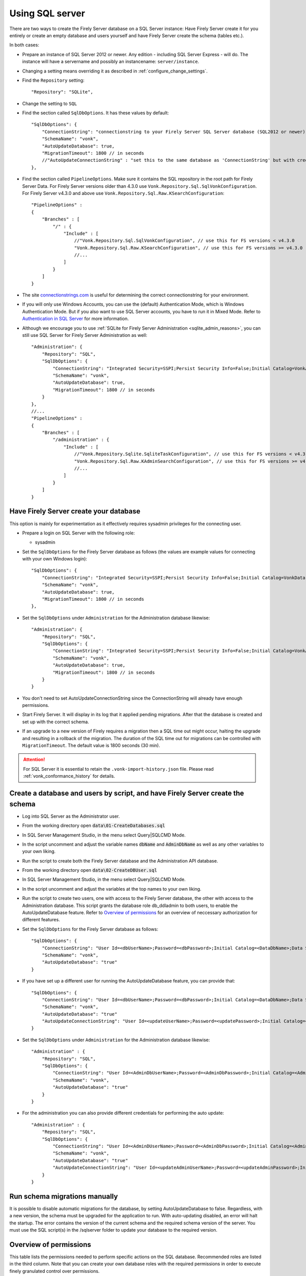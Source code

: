 .. |br| raw:: html

   <br />
   
.. _configure_sql:

Using SQL server
================

There are two ways to create the Firely Server database on a SQL Server instance: Have Firely Server create it for you entirely or create an empty database and users yourself and have Firely Server create the schema (tables etc.).

In both cases:

*   Prepare an instance of SQL Server 2012 or newer. Any edition - including SQL Server Express - will do.
    The instance will have a servername and possibly an instancename: ``server/instance``.

*   Changing a setting means overriding it as described in :ref:`configure_change_settings`. 

*	Find the ``Repository`` setting::

	"Repository": "SQLite",

*	Change the setting to ``SQL``

*   Find the section called ``SqlDbOptions``. It has these values by default::

        "SqlDbOptions": {
            "ConnectionString": "connectionstring to your Firely Server SQL Server database (SQL2012 or newer); Set MultipleActiveResultSets=True",
            "SchemaName": "vonk",
            "AutoUpdateDatabase": true,
            "MigrationTimeout": 1800 // in seconds
            //"AutoUpdateConnectionString" : "set this to the same database as 'ConnectionString' but with credentials that can alter the database. If not set, defaults to the value of 'ConnectionString'"
        },

*   Find the section called ``PipelineOptions``. Make sure it contains the SQL repository in the root path for Firely Server Data. For Firely Server versions older than 4.3.0 use ``Vonk.Repository.Sql.SqlVonkConfiguration``. For Firely Server v4.3.0 and above use ``Vonk.Repository.Sql.Raw.KSearchConfiguration``::

        "PipelineOptions" : 
        {
            "Branches" : [
                "/" : { 
                    "Include" : [
                        //"Vonk.Repository.Sql.SqlVonkConfiguration", // use this for FS versions < v4.3.0
                        "Vonk.Repository.Sql.Raw.KSearchConfiguration", // use this for FS versions >= v4.3.0
                        //...
                    ]
                }
            ]
        }

*   The site `connectionstrings.com <https://www.connectionstrings.com/sqlconnection/>`_ is useful for determining the correct connectionstring for your environment.

*   If you will only use Windows Accounts, you can use the (default) Authentication Mode, which is Windows Authentication Mode. But if you also want to use SQL Server accounts, you have to run it in Mixed Mode. Refer to `Authentication in SQL Server <https://docs.microsoft.com/en-us/dotnet/framework/data/adonet/sql/authentication-in-sql-server>`_ for more information.

*   Although we encourage you to use :ref:`SQLite for Firely Server Administration <sqlite_admin_reasons>`, you can still use SQL Server for Firely Server Administration as well::

        "Administration": {
            "Repository": "SQL",
            "SqlDbOptions": {
                "ConnectionString": "Integrated Security=SSPI;Persist Security Info=False;Initial Catalog=VonkAdmin;Data Source=Server\Instance;MultipleActiveResultSets=true",
                "SchemaName": "vonk",
                "AutoUpdateDatabase": true,
                "MigrationTimeout": 1800 // in seconds
            }
        },
        //...
        "PipelineOptions" : 
        {
            "Branches" : [
                "/administration" : { 
                    "Include" : [
                        //"Vonk.Repository.Sqlite.SqliteTaskConfiguration", // use this for FS versions < v4.3.0
                        "Vonk.Repository.Sql.Raw.KAdminSearchConfiguration", // use this for FS versions >= v4.3.0
                        //...
                    ]
                }
            ]
        }


Have Firely Server create your database
---------------------------------------

This option is mainly for experimentation as it effectively requires sysadmin privileges for the connecting user.

*   Prepare a login on SQL Server with the following role:

    *   sysadmin

*   Set the ``SqlDbOptions`` for the Firely Server database as follows (the values are example values for connecting with your own Windows login):
    ::

        "SqlDbOptions": {
            "ConnectionString": "Integrated Security=SSPI;Persist Security Info=False;Initial Catalog=VonkData;Data Source=Server\Instance;MultipleActiveResultSets=true",
            "SchemaName": "vonk",
            "AutoUpdateDatabase": true,
            "MigrationTimeout": 1800 // in seconds
        },

*   Set the ``SqlDbOptions`` under ``Administration`` for the Administration database likewise:
    ::

        "Administration": {
            "Repository": "SQL",
            "SqlDbOptions": {
                "ConnectionString": "Integrated Security=SSPI;Persist Security Info=False;Initial Catalog=VonkAdmin;Data Source=Server\Instance;MultipleActiveResultSets=true",
                "SchemaName": "vonk",
                "AutoUpdateDatabase": true,
                "MigrationTimeout": 1800 // in seconds
            }
        }

*   You don't need to set AutoUpdateConnectionString since the ConnectionString will already have enough permissions.

*   Start Firely Server. It will display in its log that it applied pending migrations. After that the database is created and set up with the correct schema.

*   If an upgrade to a new version of Firely requires a migration then a SQL time out might occur, halting the upgrade and resulting in a rollback of the migration. The duration of the SQL time out for migrations can be controlled with ``MigrationTimeout``. The default value is 1800 seconds (30 min).

.. attention::

    For SQL Server it is essential to retain the ``.vonk-import-history.json`` file. Please read :ref:`vonk_conformance_history` for details.

Create a database and users by script, and have Firely Server create the schema
-------------------------------------------------------------------------------

*   Log into SQL Server as the Administrator user.

*	From the working directory open :code:`data\01-CreateDatabases.sql`

*	In SQL Server Management Studio, in the menu select Query|SQLCMD Mode.

*	In the script uncomment and adjust the variable names :code:`dbName` and :code:`AdminDbName` as well as any other variables to your own liking.

*   Run the script to create both the Firely Server database and the Administration API database.

*	From the working directory open :code:`data\02-CreateDBUser.sql`

*	In SQL Server Management Studio, in the menu select Query|SQLCMD Mode.

*	In the script uncomment and adjust the variables at the top names to your own liking.

*   Run the script to create two users, one with access to the Firely Server database, the other with access to the Administration database.
    This script grants the database role db_ddladmin to both users, to enable the AutoUpdateDatabase feature.
    Refer to `Overview of permissions`_ for an overview of neccessary authorization for different features.

*   Set the ``SqlDbOptions`` for the Firely Server database as follows:
    ::

        "SqlDbOptions": {
            "ConnectionString": "User Id=<dbUserName>;Password=<dbPassword>;Initial Catalog=<DataDbName>;Data Source=server\\instance;MultipleActiveResultSets=True",
            "SchemaName": "vonk",
            "AutoUpdateDatabase": "true"
        }

*   If you have set up a different user for running the AutoUpdateDatabase feature, you can provide that:
    ::

        "SqlDbOptions": {
            "ConnectionString": "User Id=<dbUserName>;Password=<dbPassword>;Initial Catalog=<DataDbName>;Data Source=server\\instance;MultipleActiveResultSets=True",
            "SchemaName": "vonk",
            "AutoUpdateDatabase": "true"
            "AutoUpdateConnectionString": "User Id=<updateUserName>;Password=<updatePassword>;Initial Catalog=<DataDbName>;Data Source=server\\instance;MultipleActiveResultSets=True",
        }

*   Set the ``SqlDbOptions`` under ``Administration`` for the Administration database likewise:
    ::
	
        "Administration" : {
            "Repository": "SQL",
            "SqlDbOptions": {
                "ConnectionString": "User Id=<AdminDbUserName>;Password=<AdminDbPassword>;Initial Catalog=<AdminDbName>;Data Source=server\\instance;MultipleActiveResultSets=True",
                "SchemaName": "vonk",
                "AutoUpdateDatabase": "true"
            }
        }

*   For the administration you can also provide different credentials for performing the auto update:
    ::

        "Administration" : {
            "Repository": "SQL",
            "SqlDbOptions": {
                "ConnectionString": "User Id=<AdminDUserName>;Password=<AdminDbPassword>;Initial Catalog=<AdminDbName>;Data Source=server\\instance;MultipleActiveResultSets=True",
                "SchemaName": "vonk",
                "AutoUpdateDatabase": "true"
                "AutoUpdateConnectionString": "User Id=<updateAdminUserName>;Password=<updateAdminPassword>;Initial Catalog=<AdminDbName>;Data Source=server\\instance;MultipleActiveResultSets=True",
            }
        }

Run schema migrations manually
------------------------------
It is possible to disable automatic migrations for the database, by setting AutoUpdateDatabase to false. Regardless, with a new version, the schema must be upgraded for the application to run.
With auto-updating disabled, an error will halt the startup. The error contains the version of the current schema and the required schema version of the server. 
You must use the SQL script(s) in the /sqlserver folder to update your database to the required version.

.. _overview_of_permissions:

Overview of permissions
-----------------------
This table lists the permissions needed to perform specific actions on the SQL database. Recommended roles are listed in the third column. Note that you can create your own database roles with the required permissions in order to execute finely granulated control over permissions.

.. list-table:: Permissions and Roles
   :header-rows: 1

   * - Action
     - Required SQL Permission
     - Recommended SQL Role
     - Notes
   * - Create Database 
     - 'Create any database'
     - sysadmin
     -
   * - AutoUpdateDatabase feature including application of pending migrations 
     - 'Alter Trace' + 'Alter any database'
     - db_ddladmin
     - Applies to the normal Firely Server database and its administration database
   * - AutoUpdateDatabase feature excluding application of pending migrations 
     - 'Alter Trace'
     - db_ddladmin
     -
   * - Read resources
     - 
     - db_datareader
     -
   * - Write resources
     - 
     - db_datawriter
     -
   * - Execute ResetDb feature
     - 
     - db_ddladmin
     - Only applies to the normal Firely Server database

If the AutoUpdate feature is enabled, we recommend creating two users in order to achieve maximum security while keeping the configuration simple: 

* User 1 with the 'db_datareader' and 'db_datawriter' and 'db_ddladmin' roles (This user should be used in the AutoUpdateConnectionString)

* User 2 with the 'db_datareader' and 'db_datawriter' roles as well as 'Alter Trace' permissions for day to day usage (This user should be used in the ConnectionString)

